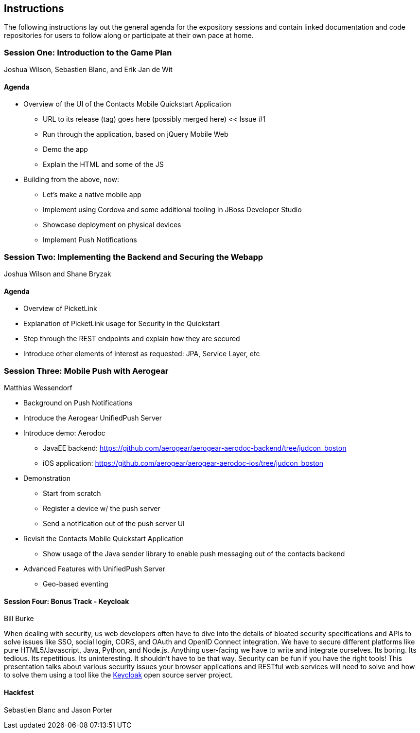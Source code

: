 == Instructions 

The following instructions lay out the general agenda for the 
expository sessions and contain linked documentation and code repositories for
users to follow along or participate at their own pace at home.

=== Session One: Introduction to the Game Plan
Joshua Wilson, Sebastien Blanc, and Erik Jan de Wit

==== Agenda
* Overview of the UI of the Contacts Mobile Quickstart Application
** URL to its release (tag) goes here (possibly merged here) << Issue #1
** Run through the application, based on jQuery Mobile Web
** Demo the app
** Explain the HTML and some of the JS
* Building from the above, now:
** Let's make a native mobile app
** Implement using Cordova and some additional tooling in JBoss Developer Studio
** Showcase deployment on physical devices
** Implement Push Notifications

=== Session Two: Implementing the Backend and Securing the Webapp
Joshua Wilson and Shane Bryzak

==== Agenda

* Overview of PicketLink
* Explanation of PicketLink usage for Security in the Quickstart
* Step through the REST endpoints and explain how they are secured
* Introduce other elements of interest as requested: JPA, Service Layer, etc

=== Session Three: Mobile Push with Aerogear
Matthias Wessendorf

* Background on Push Notifications
* Introduce the Aerogear UnifiedPush Server
* Introduce demo: Aerodoc
** JavaEE backend: https://github.com/aerogear/aerogear-aerodoc-backend/tree/judcon_boston
** iOS application: https://github.com/aerogear/aerogear-aerodoc-ios/tree/judcon_boston
* Demonstration
** Start from scratch
** Register a device w/ the push server
** Send a notification out of the push server UI
* Revisit the Contacts Mobile Quickstart Application
** Show usage of the Java sender library to enable push messaging out of the contacts backend
* Advanced Features with UnifiedPush Server
** Geo-based eventing

==== Session Four: Bonus Track - Keycloak 
Bill Burke

When dealing with security, us web developers often have to dive into the
details of bloated security specifications and APIs to solve issues like SSO,
social login, CORS, and OAuth and OpenID Connect integration. We have to secure 
different platforms like pure HTML5/Javascript, Java, Python, and Node.js. 
Anything user-facing we have to write and integrate ourselves. Its boring. 
Its tedious. Its repetitious. Its uninteresting. It shouldn't have to be that way. 
Security can be fun if you have the right tools! This presentation talks about various 
security issues your browser applications and RESTful web services will need to solve
and how to solve them using a tool like the http://keycloak.jboss.org/[Keycloak] open source server project.

==== Hackfest
Sebastien Blanc and Jason Porter

